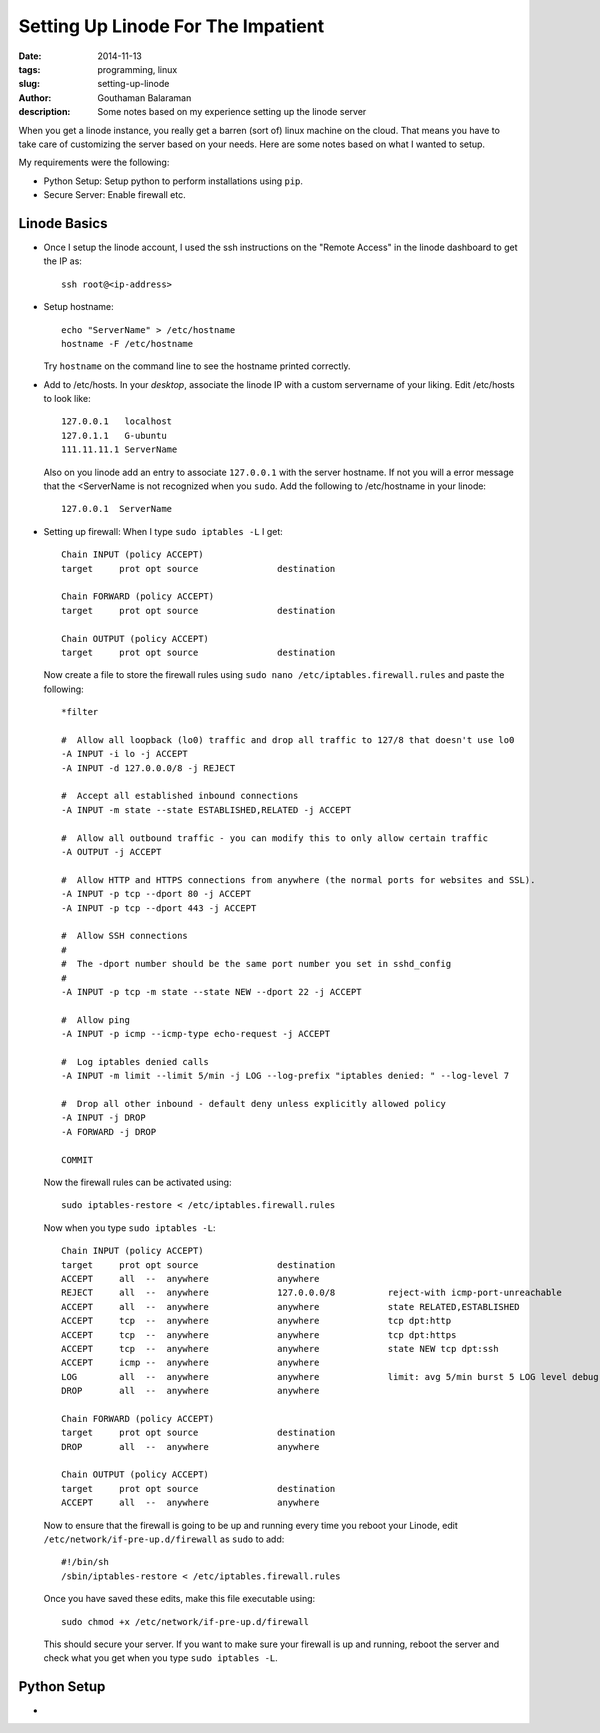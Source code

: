 Setting Up Linode For The Impatient
###################################

:date: 2014-11-13
:tags: programming, linux
:slug: setting-up-linode
:author: Gouthaman Balaraman
:description: Some notes based on my experience setting up the linode server

When you get a linode instance, you really get a barren (sort of) linux machine on the cloud. That means 
you have to take care of customizing the server based on your needs. Here are some notes based on what I 
wanted to setup.

My requirements were the following:

- Python Setup: Setup python to perform installations using ``pip``.
- Secure Server: Enable firewall etc.

Linode Basics
-------------

- Once I setup the linode account, I used the ssh instructions on the "Remote Access" in the linode
  dashboard to get the IP as::

    ssh root@<ip-address>

- Setup hostname::
    
    echo "ServerName" > /etc/hostname
    hostname -F /etc/hostname

  Try ``hostname`` on the command line to see the hostname printed correctly.
  
- Add to /etc/hosts. In your *desktop*, associate the linode IP with a custom servername of
  your liking. Edit /etc/hosts to look like::
  
    
    127.0.0.1	localhost
    127.0.1.1	G-ubuntu
    111.11.11.1 ServerName
    
  Also on you linode add an entry to associate ``127.0.0.1`` with the server hostname. If not you will
  a error message that the <ServerName is not recognized when you ``sudo``. Add the following to /etc/hostname
  in your linode::
  
    127.0.0.1  ServerName

- Setting up firewall: When I type ``sudo iptables -L`` I get::

    Chain INPUT (policy ACCEPT)
    target     prot opt source               destination
    
    Chain FORWARD (policy ACCEPT)
    target     prot opt source               destination
    
    Chain OUTPUT (policy ACCEPT)
    target     prot opt source               destination

  Now create a file to store the firewall rules using ``sudo nano /etc/iptables.firewall.rules`` and 
  paste the following::
  
    *filter
    
    #  Allow all loopback (lo0) traffic and drop all traffic to 127/8 that doesn't use lo0
    -A INPUT -i lo -j ACCEPT
    -A INPUT -d 127.0.0.0/8 -j REJECT
    
    #  Accept all established inbound connections
    -A INPUT -m state --state ESTABLISHED,RELATED -j ACCEPT
    
    #  Allow all outbound traffic - you can modify this to only allow certain traffic
    -A OUTPUT -j ACCEPT
    
    #  Allow HTTP and HTTPS connections from anywhere (the normal ports for websites and SSL).
    -A INPUT -p tcp --dport 80 -j ACCEPT
    -A INPUT -p tcp --dport 443 -j ACCEPT
    
    #  Allow SSH connections
    #
    #  The -dport number should be the same port number you set in sshd_config
    #
    -A INPUT -p tcp -m state --state NEW --dport 22 -j ACCEPT
    
    #  Allow ping
    -A INPUT -p icmp --icmp-type echo-request -j ACCEPT
    
    #  Log iptables denied calls
    -A INPUT -m limit --limit 5/min -j LOG --log-prefix "iptables denied: " --log-level 7
    
    #  Drop all other inbound - default deny unless explicitly allowed policy
    -A INPUT -j DROP
    -A FORWARD -j DROP
    
    COMMIT
  
  Now the firewall rules can be activated using::
  
    sudo iptables-restore < /etc/iptables.firewall.rules
    
  Now when you type ``sudo iptables -L``::
  
    Chain INPUT (policy ACCEPT)
    target     prot opt source               destination
    ACCEPT     all  --  anywhere             anywhere
    REJECT     all  --  anywhere             127.0.0.0/8          reject-with icmp-port-unreachable
    ACCEPT     all  --  anywhere             anywhere             state RELATED,ESTABLISHED
    ACCEPT     tcp  --  anywhere             anywhere             tcp dpt:http
    ACCEPT     tcp  --  anywhere             anywhere             tcp dpt:https
    ACCEPT     tcp  --  anywhere             anywhere             state NEW tcp dpt:ssh
    ACCEPT     icmp --  anywhere             anywhere
    LOG        all  --  anywhere             anywhere             limit: avg 5/min burst 5 LOG level debug prefix "iptables denied: "
    DROP       all  --  anywhere             anywhere
    
    Chain FORWARD (policy ACCEPT)
    target     prot opt source               destination
    DROP       all  --  anywhere             anywhere
    
    Chain OUTPUT (policy ACCEPT)
    target     prot opt source               destination
    ACCEPT     all  --  anywhere             anywhere 

  Now to ensure that the firewall is going to be up and running every time you reboot your
  Linode, edit ``/etc/network/if-pre-up.d/firewall`` as ``sudo`` to add::

    #!/bin/sh
    /sbin/iptables-restore < /etc/iptables.firewall.rules
    
  Once you have saved these edits, make this file executable using::
  
    sudo chmod +x /etc/network/if-pre-up.d/firewall
  
  This should secure your server. If you want to make sure your firewall is up and running,
  reboot the server and check what you get when you type ``sudo iptables -L``.

Python Setup
------------

- 

